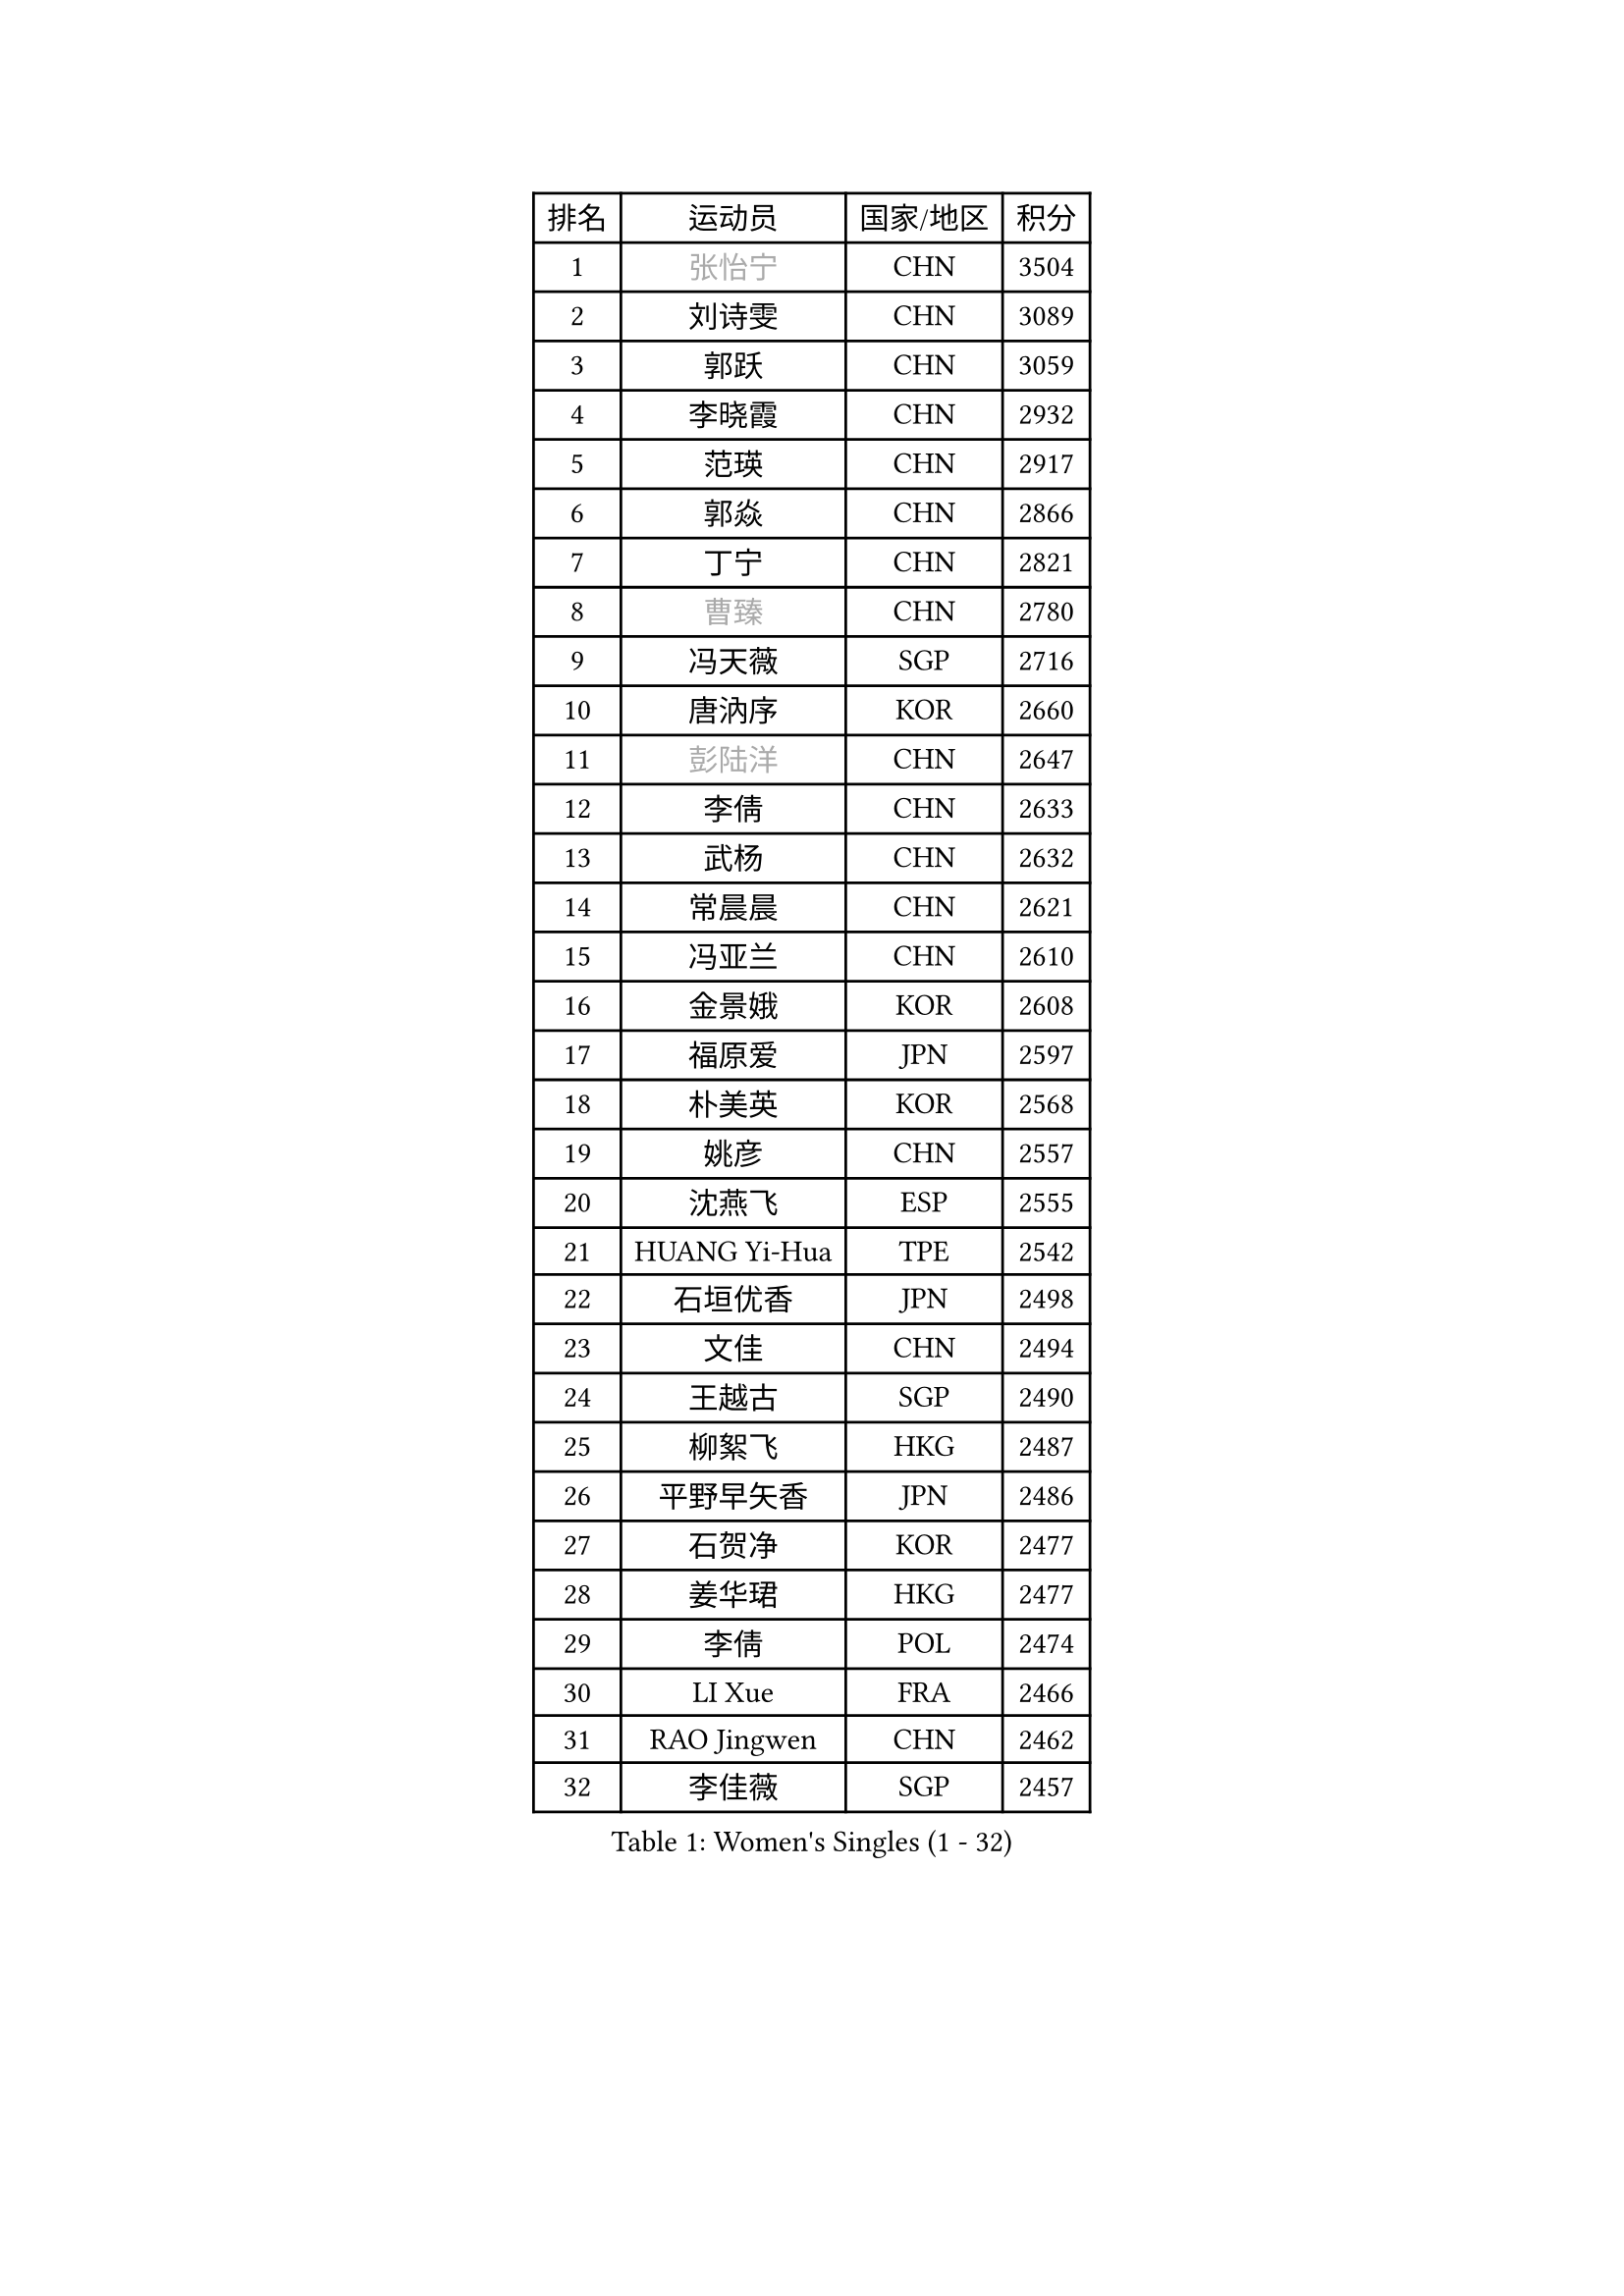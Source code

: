 
#set text(font: ("Courier New", "NSimSun"))
#figure(
  caption: "Women's Singles (1 - 32)",
    table(
      columns: 4,
      [排名], [运动员], [国家/地区], [积分],
      [1], [#text(gray, "张怡宁")], [CHN], [3504],
      [2], [刘诗雯], [CHN], [3089],
      [3], [郭跃], [CHN], [3059],
      [4], [李晓霞], [CHN], [2932],
      [5], [范瑛], [CHN], [2917],
      [6], [郭焱], [CHN], [2866],
      [7], [丁宁], [CHN], [2821],
      [8], [#text(gray, "曹臻")], [CHN], [2780],
      [9], [冯天薇], [SGP], [2716],
      [10], [唐汭序], [KOR], [2660],
      [11], [#text(gray, "彭陆洋")], [CHN], [2647],
      [12], [李倩], [CHN], [2633],
      [13], [武杨], [CHN], [2632],
      [14], [常晨晨], [CHN], [2621],
      [15], [冯亚兰], [CHN], [2610],
      [16], [金景娥], [KOR], [2608],
      [17], [福原爱], [JPN], [2597],
      [18], [朴美英], [KOR], [2568],
      [19], [姚彦], [CHN], [2557],
      [20], [沈燕飞], [ESP], [2555],
      [21], [HUANG Yi-Hua], [TPE], [2542],
      [22], [石垣优香], [JPN], [2498],
      [23], [文佳], [CHN], [2494],
      [24], [王越古], [SGP], [2490],
      [25], [柳絮飞], [HKG], [2487],
      [26], [平野早矢香], [JPN], [2486],
      [27], [石贺净], [KOR], [2477],
      [28], [姜华珺], [HKG], [2477],
      [29], [李倩], [POL], [2474],
      [30], [LI Xue], [FRA], [2466],
      [31], [RAO Jingwen], [CHN], [2462],
      [32], [李佳薇], [SGP], [2457],
    )
  )#pagebreak()

#set text(font: ("Courier New", "NSimSun"))
#figure(
  caption: "Women's Singles (33 - 64)",
    table(
      columns: 4,
      [排名], [运动员], [国家/地区], [积分],
      [33], [林菱], [HKG], [2448],
      [34], [MONTEIRO DODEAN Daniela], [ROU], [2447],
      [35], [李佼], [NED], [2428],
      [36], [孙蓓蓓], [SGP], [2426],
      [37], [LI Chunli], [NZL], [2423],
      [38], [李洁], [NED], [2417],
      [39], [SCHALL Elke], [GER], [2415],
      [40], [#text(gray, "CAO Lisi")], [CHN], [2413],
      [41], [李晓丹], [CHN], [2409],
      [42], [维多利亚 帕芙洛维奇], [BLR], [2404],
      [43], [#text(gray, "TASEI Mikie")], [JPN], [2396],
      [44], [JIA Jun], [CHN], [2394],
      [45], [高军], [USA], [2394],
      [46], [刘佳], [AUT], [2389],
      [47], [KIM Jong], [PRK], [2388],
      [48], [YAN Chimei], [SMR], [2379],
      [49], [吴雪], [DOM], [2377],
      [50], [帖雅娜], [HKG], [2364],
      [51], [WANG Xuan], [CHN], [2359],
      [52], [克里斯蒂娜 托特], [HUN], [2357],
      [53], [VACENOVSKA Iveta], [CZE], [2356],
      [54], [KRAVCHENKO Marina], [ISR], [2350],
      [55], [CHOI Moonyoung], [KOR], [2349],
      [56], [LANG Kristin], [GER], [2344],
      [57], [YIP Lily], [USA], [2342],
      [58], [WANG Chen], [CHN], [2336],
      [59], [于梦雨], [SGP], [2329],
      [60], [CHEN TONG Fei-Ming], [TPE], [2322],
      [61], [SUN Jin], [CHN], [2314],
      [62], [森田美咲], [JPN], [2307],
      [63], [梁夏银], [KOR], [2306],
      [64], [ODOROVA Eva], [SVK], [2305],
    )
  )#pagebreak()

#set text(font: ("Courier New", "NSimSun"))
#figure(
  caption: "Women's Singles (65 - 96)",
    table(
      columns: 4,
      [排名], [运动员], [国家/地区], [积分],
      [65], [伊丽莎白 萨玛拉], [ROU], [2304],
      [66], [ZHU Fang], [ESP], [2294],
      [67], [MIAO Miao], [AUS], [2289],
      [68], [KIM Minhee], [KOR], [2276],
      [69], [FERLIANA Christine], [INA], [2270],
      [70], [石川佳纯], [JPN], [2270],
      [71], [BOLLMEIER Nadine], [GER], [2267],
      [72], [文炫晶], [KOR], [2263],
      [73], [GATINSKA Katalina], [BUL], [2261],
      [74], [#text(gray, "LU Yun-Feng")], [TPE], [2259],
      [75], [木子], [CHN], [2251],
      [76], [#text(gray, "KONISHI An")], [JPN], [2250],
      [77], [#text(gray, "TERUI Moemi")], [JPN], [2246],
      [78], [福冈春菜], [JPN], [2245],
      [79], [FUJINUMA Ai], [JPN], [2245],
      [80], [PARK Seonghye], [KOR], [2243],
      [81], [PESOTSKA Margaryta], [UKR], [2243],
      [82], [STRBIKOVA Renata], [CZE], [2242],
      [83], [李恩姬], [KOR], [2239],
      [84], [PASKAUSKIENE Ruta], [LTU], [2232],
      [85], [张瑞], [HKG], [2230],
      [86], [RAMIREZ Sara], [ESP], [2230],
      [87], [若宫三纱子], [JPN], [2229],
      [88], [陈梦], [CHN], [2228],
      [89], [乔治娜 波塔], [HUN], [2227],
      [90], [徐孝元], [KOR], [2224],
      [91], [郑怡静], [TPE], [2222],
      [92], [KUZMINA Elena], [RUS], [2220],
      [93], [侯美玲], [TUR], [2216],
      [94], [藤井宽子], [JPN], [2213],
      [95], [ZHENG Jiaqi], [USA], [2211],
      [96], [TIMINA Elena], [NED], [2207],
    )
  )#pagebreak()

#set text(font: ("Courier New", "NSimSun"))
#figure(
  caption: "Women's Singles (97 - 128)",
    table(
      columns: 4,
      [排名], [运动员], [国家/地区], [积分],
      [97], [伯纳黛特 斯佐科斯], [ROU], [2206],
      [98], [LOVAS Petra], [HUN], [2205],
      [99], [LI Isabelle Siyun], [SGP], [2203],
      [100], [TIKHOMIROVA Anna], [RUS], [2200],
      [101], [单晓娜], [GER], [2197],
      [102], [YAMANASHI Yuri], [JPN], [2194],
      [103], [LI Qiangbing], [AUT], [2191],
      [104], [XIAN Yifang], [FRA], [2190],
      [105], [TANIOKA Ayuka], [JPN], [2189],
      [106], [KIM Kyungha], [KOR], [2189],
      [107], [SKOV Mie], [DEN], [2188],
      [108], [ONO Shiho], [JPN], [2185],
      [109], [JEE Minhyung], [AUS], [2181],
      [110], [GRUNDISCH Carole], [FRA], [2179],
      [111], [FEHER Gabriela], [SRB], [2177],
      [112], [ERDELJI Anamaria], [SRB], [2174],
      [113], [STEFANOVA Nikoleta], [ITA], [2173],
      [114], [SILVA Ligia], [BRA], [2172],
      [115], [DVORAK Galia], [ESP], [2169],
      [116], [PAVLOVICH Veronika], [BLR], [2169],
      [117], [吴佳多], [GER], [2169],
      [118], [MOCROUSOV Elena], [MDA], [2165],
      [119], [PARTYKA Natalia], [POL], [2163],
      [120], [#text(gray, "JEON Hyekyung")], [KOR], [2160],
      [121], [XU Jie], [POL], [2158],
      [122], [MEDINA Paula], [COL], [2149],
      [123], [KANG Misoon], [KOR], [2147],
      [124], [BILENKO Tetyana], [UKR], [2139],
      [125], [PETROVA Detelina], [BUL], [2139],
      [126], [MA Wenting], [NOR], [2137],
      [127], [FADEEVA Oxana], [RUS], [2136],
      [128], [KOMWONG Nanthana], [THA], [2135],
    )
  )
